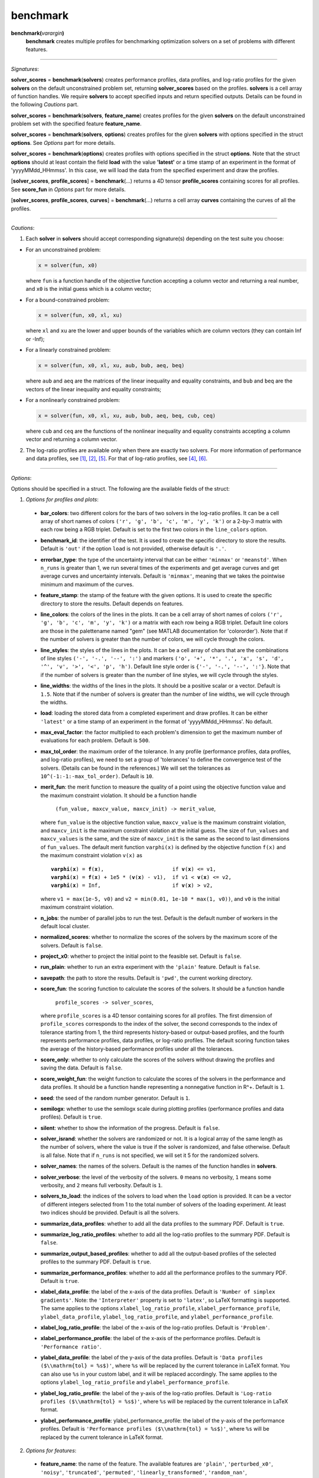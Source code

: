 .. _matbenchmark:

benchmark
=========

**benchmark(**\ *varargin*\ **)**
    **benchmark** creates multiple profiles for benchmarking optimization solvers on a set of problems with different features.

-------------------------------------------------------------------------

*Signatures*:

**solver_scores** = **benchmark**\(**solvers**) creates performance profiles, data profiles, and log-ratio profiles for the given **solvers** on the default unconstrained problem set, returning **solver_scores** based on the profiles. **solvers** is a cell array of function handles. We require **solvers** to accept specified inputs and return specified outputs. Details can be found in the following *Cautions* part.

**solver_scores** = **benchmark**\(**solvers**, **feature_name**) creates profiles for the given **solvers** on the default unconstrained problem set with the specified feature **feature_name**.

**solver_scores** = **benchmark**\(**solvers**, **options**) creates profiles for the given **solvers** with options specified in the struct **options**. See *Options* part for more details.

**solver_scores** = **benchmark**\(**options**) creates profiles with options specified in the struct **options**. Note that the struct **options** should at least contain the field **load** with the value **\'latest\'** or a time stamp of an experiment in the format of 'yyyyMMdd_HHmmss'. In this case, we will load the data from the specified experiment and draw the profiles.

[**solver_scores**, **profile_scores**] = **benchmark**\(...) returns a 4D tensor **profile_scores** containing scores for all profiles. See **score_fun** in *Options* part for more details.

[**solver_scores**, **profile_scores**, **curves**] = **benchmark**\(...) returns a cell array **curves** containing the curves of all the profiles.

-----------------------------------------------------------------------------

*Cautions*:

1. Each **solver** in **solvers** should accept corresponding signature(s) depending on the test suite you choose:

- For an unconstrained problem:

  .. code-block:: matlab
  
    x = solver(fun, x0)
        
  where ``fun`` is a function handle of the objective function accepting a column vector and returning a real number, and ``x0`` is the initial guess which is a column vector;

- For a bound-constrained problem:

  .. code-block:: matlab
  
    x = solver(fun, x0, xl, xu)
        
  where ``xl`` and ``xu`` are the lower and upper bounds of the variables which are column vectors (they can contain Inf or -Inf);

- For a linearly constrained problem:

  .. code-block:: matlab
  
    x = solver(fun, x0, xl, xu, aub, bub, aeq, beq)
        
  where ``aub`` and ``aeq`` are the matrices of the linear inequality and equality constraints, and ``bub`` and ``beq`` are the vectors of the linear inequality and equality constraints;

- For a nonlinearly constrained problem:

  .. code-block:: matlab
  
    x = solver(fun, x0, xl, xu, aub, bub, aeq, beq, cub, ceq)
        
  where ``cub`` and ``ceq`` are the functions of the nonlinear inequality and equality constraints accepting a column vector and returning a column vector.

2. The log-ratio profiles are available only when there are exactly two solvers. For more information of performance and data profiles, see [1]_, [2]_, [5]_. For that of log-ratio profiles, see [4]_, [6]_.

-------------------------------------------------------------------------

*Options*:

Options should be specified in a struct. The following are the available fields of the struct:

1. *Options for profiles and plots*:

  - **bar_colors**: two different colors for the bars of two solvers in the log-ratio profiles. It can be a cell array of short names of colors ``('r', 'g', 'b', 'c', 'm', 'y', 'k')`` or a 2-by-3 matrix with each row being a RGB triplet. Default is set to the first two colors in the ``line_colors`` option.

  - **benchmark_id**: the identifier of the test. It is used to create the specific directory to store the results. Default is ``'out'`` if the option ``load`` is not provided, otherwise default is ``'.'``.

  - **errorbar_type**: the type of the uncertainty interval that can be either ``'minmax'`` or ``'meanstd'``. When ``n_runs`` is greater than 1, we run several times of the experiments and get average curves and get average curves and uncertainty intervals. Default is ``'minmax'``, meaning that we takes the pointwise minimum and maximum of the curves.

  - **feature_stamp**: the stamp of the feature with the given options. It is used to create the specific directory to store the results. Default depends on features.

  - **line_colors**: the colors of the lines in the plots. It can be a cell array of short names of colors ``('r', 'g', 'b', 'c', 'm', 'y', 'k')`` or a matrix with each row being a RGB triplet. Default line colors are those in the palettename named "gem" (see MATLAB documentation for 'colororder'). Note that if the number of solvers is greater than the number of colors, we will cycle through the colors.

  - **line_styles**: the styles of the lines in the plots. It can be a cell array of chars that are the combinations of line styles ``('-', '-.', '--', ':')`` and markers ``('o', '+', '*', '.', 'x', 's', 'd', '^', 'v', '>', '<', 'p', 'h')``. Default line style order is ``{'-', '-.', '--', ':'}``. Note that if the number of solvers is greater than the number of line styles, we will cycle through the styles.

  - **line_widths**: the widths of the lines in the plots. It should be a positive scalar or a vector. Default is ``1.5``. Note that if the number of solvers is greater than the number of line widths, we will cycle through the widths.

  - **load**: loading the stored data from a completed experiment and draw profiles. It can be either ``'latest'`` or a time stamp of an experiment in the format of 'yyyyMMdd_HHmmss'. No default.

  - **max_eval_factor**: the factor multiplied to each problem's dimension to get the maximum number of evaluations for each problem. Default is ``500``.

  - **max_tol_order**: the maximum order of the tolerance. In any profile (performance profiles, data profiles, and log-ratio profiles), we need to set a group of 'tolerances' to define the convergence test of the solvers. (Details can be found in the references.) We will set the tolerances as ``10^(-1:-1:-max_tol_order)``. Default is ``10``.

  - **merit_fun**: the merit function to measure the quality of a point using the objective function value and the maximum constraint violation. It should be a function handle

      ``(fun_value, maxcv_value, maxcv_init) -> merit_value``,

    where ``fun_value`` is the objective function value, ``maxcv_value`` is the maximum constraint violation, and ``maxcv_init`` is the maximum constraint violation at the initial guess. The size of ``fun_values`` and ``maxcv_values`` is the same, and the size of ``maxcv_init`` is the same as the second to last dimensions of ``fun_values``. The default merit function ``varphi(x)`` is defined by the objective function ``f(x)`` and the maximum constraint violation ``v(x)`` as

    .. parsed-literal::

        **varphi**\(**x**) = **f**\(**x**),                      if **v**\(**x**) <= v1,
        **varphi**\(**x**) = **f**\(**x**) + 1e5 * (**v**\(**x**) - v1),  if v1 < **v**\(**x**) <= v2,
        **varphi**\(**x**) = Inf,                       if **v**\(**x**) > v2,

    where ``v1 = max(1e-5, v0)`` and ``v2 = min(0.01, 1e-10 * max(1, v0))``, and ``v0`` is the initial maximum constraint violation.

  - **n_jobs**: the number of parallel jobs to run the test. Default is the default number of workers in the default local cluster.
  
  - **normalized_scores**: whether to normalize the scores of the solvers by the maximum score of the solvers. Default is ``false``.

  - **project_x0**: whether to project the initial point to the feasible set. Default is ``false``.

  - **run_plain**: whether to run an extra experiment with the ``'plain'`` feature. Default is ``false``.

  - **savepath**: the path to store the results. Default is ``'pwd'``, the current working directory.

  - **score_fun**: the scoring function to calculate the scores of the solvers. It should be a function handle

      ``profile_scores -> solver_scores``,

    where ``profile_scores`` is a 4D tensor containing scores for all profiles. The first dimension of ``profile_scores`` corresponds to the index of the solver, the second corresponds to the index of tolerance starting from 1, the third represents history-based or output-based profiles, and the fourth represents performance profiles, data profiles, or log-ratio profiles. The default scoring function takes the average of the history-based performance profiles under all the tolerances.

  - **score_only**: whether to only calculate the scores of the solvers without drawing the profiles and saving the data. Default is ``false``.

  - **score_weight_fun**: the weight function to calculate the scores of the solvers in the performance and data profiles. It should be a function handle representing a nonnegative function in R^+. Default is ``1``.

  - **seed**: the seed of the random number generator. Default is ``1``.

  - **semilogx**: whether to use the semilogx scale during plotting profiles (performance profiles and data profiles). Default is ``true``.

  - **silent**: whether to show the information of the progress. Default is ``false``.

  - **solver_isrand**: whether the solvers are randomized or not. It is a logical array of the same length as the number of solvers, where the value is true if the solver is randomized, and false otherwise. Default is all false. Note that if ``n_runs`` is not specified, we will set it 5 for the randomized solvers.

  - **solver_names**: the names of the solvers. Default is the names of the function handles in **solvers**.

  - **solver_verbose**: the level of the verbosity of the solvers. ``0`` means no verbosity, ``1`` means some verbosity, and ``2`` means full verbosity. Default is ``1``.

  - **solvers_to_load**: the indices of the solvers to load when the ``load`` option is provided. It can be a vector of different integers selected from 1 to the total number of solvers of the loading experiment. At least two indices should be provided. Default is all the solvers.

  - **summarize_data_profiles**: whether to add all the data profiles to the summary PDF. Default is ``true``.

  - **summarize_log_ratio_profiles**: whether to add all the log-ratio profiles to the summary PDF. Default is ``false``.

  - **summarize_output_based_profiles**: whether to add all the output-based profiles of the selected profiles to the summary PDF. Default is ``true``.

  - **summarize_performance_profiles**: whether to add all the performance profiles to the summary PDF. Default is ``true``.

  - **xlabel_data_profile**: the label of the x-axis of the data profiles. Default is ``'Number of simplex gradients'``. Note: the ``'Interpreter'`` property is set to ``'latex'``, so LaTeX formatting is supported. The same applies to the options ``xlabel_log_ratio_profile``, ``xlabel_performance_profile``, ``ylabel_data_profile``, ``ylabel_log_ratio_profile``, and ``ylabel_performance_profile``.

  - **xlabel_log_ratio_profile**: the label of the x-axis of the log-ratio profiles. Default is ``'Problem'``.

  - **xlabel_performance_profile**: the label of the x-axis of the performance profiles. Default is ``'Performance ratio'``.

  - **ylabel_data_profile**: the label of the y-axis of the data profiles. Default is ``'Data profiles ($\\mathrm{tol} = %s$)'``, where ``%s`` will be replaced by the current tolerance in LaTeX format. You can also use ``%s`` in your custom label, and it will be replaced accordingly. The same applies to the options ``ylabel_log_ratio_profile`` and ``ylabel_performance_profile``.

  - **ylabel_log_ratio_profile**: the label of the y-axis of the log-ratio profiles. Default is ``'Log-ratio profiles ($\\mathrm{tol} = %s$)'``, where ``%s`` will be replaced by the current tolerance in LaTeX format.

  - **ylabel_performance_profile**: ylabel_performance_profile: the label of the y-axis of the performance profiles. Default is ``'Performance profiles ($\\mathrm{tol} = %s$)'``, where ``%s`` will be replaced by the current tolerance in LaTeX format.

2. *Options for features*:

  - **feature_name**: the name of the feature. The available features are ``'plain'``, ``'perturbed_x0'``, ``'noisy'``, ``'truncated'``, ``'permuted'``, ``'linearly_transformed'``, ``'random_nan'``, ``'unrelaxable_constraints'``, ``'nonquantifiable_constraints'``, ``'quantized'``, and ``'custom'``. Default is ``'plain'``.

  - **n_runs**: the number of runs of the experiments with the given feature. Default is ``5`` for stochastic features and ``1`` for deterministic features.

  - **distribution**: the distribution of perturbation in ``'perturbed_x0'`` feature or noise in ``'noisy'`` feature. It should be either a string (or char), or a function handle

      ``(random_stream, dimension) -> random vector``

    that accepts a ``random_stream`` and the ``dimension`` of a problem and returning a ``random vector`` with the given ``dimension``. In ``'perturbed_x0'`` case, the char should be either ``'spherical'`` or ``'gaussian'`` (default is ``'spherical'``). In ``'noisy'`` case, the char should be either ``'gaussian'`` or ``'uniform'`` (default is ``'gaussian'``).

  - **perturbation_level**: the magnitude of the perturbation to the initial guess in the ``'perturbed_x0'`` feature. Default is ``1e-3``.

  - **noise_level**: the magnitude of the noise in the ``'noisy'`` feature. Default is ``1e-3``.

  - **noise_type**: the type of the noise in the ``'noisy'`` features. It should be either ``'absolute'``, ``'relative'``, or ``'mixed'``. Default is ``'mixed'``.

  - **significant_digits**: the number of significant digits in the ``'truncated'`` feature. Default is ``6``.

  - **perturbed_trailing_digits**: whether we will randomize the trailing zeros of the objective function value in the ``'perturbed_x0'`` feature. Default is ``false``.

  - **rotated**: whether to use a random or given rotation matrix to rotate the coordinates of a problem in the ``'linearly_transformed'`` feature. Default is ``true``.

  - **condition_factor**: the scaling factor of the condition number of the linear transformation in the ``'linearly_transformed'`` feature. More specifically, the condition number of the linear transformation will be ``2 ^ (condition_factor * n / 2)``, where ``n`` is the dimension of the problem. Default is ``0``.

  - **nan_rate**: the probability that the evaluation of the objective function will return NaN in the ``'random_nan'`` feature. Default is ``0.05``.

  - **unrelaxable_bounds**: whether the bound constraints are unrelaxable or not in the ``'unrelaxable_constraints'`` feature. Default is ``false``.

  - **unrelaxable_linear_constraints**: whether the linear constraints are unrelaxable or not in the ``'unrelaxable_constraints'`` feature. Default is ``false``.

  - **unrelaxable_nonlinear_constraints**: whether the nonlinear constraints are unrelaxable or not in the ``'unrelaxable_constraints'`` feature. Default is ``false``.

  - **mesh_size**: the size of the mesh in the ``'quantized'`` feature. Default is ``1e-3``.

  - **mesh_type**: the type of the mesh in the ``'quantized'`` feature. It should be either ``'absolute'`` or ``'relative'``. Default is ``'absolute'``.

  - **ground_truth**: whether the featured problem is the ground truth or not in the ``'quantized'`` feature. Default is ``true``.

  - **mod_x0**: the modifier function to modify the inital guess in the ``'custom'`` feature. It should be a function handle

      ``(random_stream, problem) -> modified_x0``,

    where ``problem`` is an instance of the class Problem, and ``modified_x0`` is the modified initial guess. No default.

  - **mod_affine**: the modifier function to generate the affine transformation applied to the variables in the ``'custom'`` feature. It should be a function handle

      ``(random_stream, problem) -> (A, b, inv)``,

    where ``problem`` is an instance of the class Problem, ``A`` is the matrix of the affine transformation, ``b`` is the vector of the affine transformation, and ``inv`` is the inverse of matrix ``A``. No default.

  - **mod_bounds**: the modifier function to modify the bound constraints in the ``'custom'`` feature. It should be a function handle

      ``(random_stream, problem) -> (modified_xl, modified_xu)``,

    where ``problem`` is an instance of the class Problem, ``modified_xl`` is the modified lower bound, and ``modified_xu`` is the modified upper bound. No default.

  - **mod_linear_ub**: the modifier function to modify the linear inequality constraints in the ``'custom'`` feature. It should be a function handle

      ``(random_stream, problem) -> (modified_aub, modified_bub)``,

    where ``problem`` is an instance of the class Problem, ``modified_aub`` is the modified matrix of the linear inequality constraints, and ``modified_bub`` is the modified vector of the linear inequality constraints. No default.

  - **mod_linear_eq**: the modifier function to modify the linear equality constraints in the ``'custom'`` feature. It should be a function handle

      ``(random_stream, problem) -> (modified_aeq, modified_beq)``,

    where ``problem`` is an instance of the class Problem, ``modified_aeq`` is the modified matrix of the linear equality constraints, and ``modified_beq`` is the modified vector of the linear equality constraints. No default.

  - **mod_fun**: the modifier function to modify the objective function in the ``'custom'`` feature. It should be a function handle

      ``(x, random_stream, problem) -> modified_fun``,

    where ``x`` is the evaluation point, ``problem`` is an instance of the class Problem, and ``modified_fun`` is the modified objective function value. No default.

  - **mod_cub**: the modifier function to modify the nonlinear inequality constraints in the ``'custom'`` feature. It should be a function handle

      ``(x, random_stream, problem) -> modified_cub``,

    where ``x`` is the evaluation point, ``problem`` is an instance of the class Problem, and ``modified_cub`` is the modified vector of the nonlinear inequality constraints. No default.

  - **mod_ceq**: the modifier function to modify the nonlinear equality constraints in the ``'custom'`` feature. It should be a function handle

      ``(x, random_stream, problem) -> modified_ceq``,

    where ``x`` is the evaluation point, ``problem`` is an instance of the class Problem, and ``modified_ceq`` is the modified vector of the nonlinear equality constraints. No default.

3. *Options for problems*:

Options in this part are used to select problems for benchmarking. First select which problem libraries to use based on the ``plibs`` option. Then select problems from these libraries according to the given options (``problem_names``, ``ptype``, ``mindim``, ``maxdim``, ``minb``, ``maxb``, ``minlcon``, ``maxlcon``, ``minnlcon``, ``maxnlcon``, ``mincon``, ``maxcon``, and ``excludelist``). Following is the list of available options:

  - **plibs**: the problem libraries to be used. It should be a cell array of strings or chars. The available choices are subfolder names in the ``'problems'`` directory. There are three subfolders after installing the package: 's2mpj', 'matcutest', and 'custom'. Default setting is ``'s2mpj'``.

  - **ptype**: the type of the problems to be selected. It should be a string or char consisting of any combination of ``'u'`` (unconstrained), ``'b'`` (bound constrained), ``'l'`` (linearly constrained), and ``'n'`` (nonlinearly constrained), such as ``'b'``, ``'ul'``, ``'ubn'``. Default is ``'u'``.

  - **mindim**: the minimum dimension of the problems to be selected. Default is ``1``.

  - **maxdim**: the maximum dimension of the problems to be selected. Default is ``mindim + 10``.

  - **minb**: the minimum number of bound constraints of the problems to be selected. Default is ``0``.

  - **maxb**: the maximum number of bound constraints of the problems to be selected. Default is ``minb + 10``.

  - **minlcon**: the minimum number of linear constraints of the problems to be selected. Default is ``0``.

  - **maxlcon**: the maximum number of linear constraints of the problems to be selected. Default is ``minlcon + 10``.

  - **minnlcon**: the minimum number of nonlinear constraints of the problems to be selected. Default is ``0``.

  - **maxnlcon**: the maximum number of nonlinear constraints of the problems to be selected. Default is ``minnlcon + 10``.

  - **mincon**: the minimum number of linear and nonlinear constraints of the problems to be selected. Default is ``min(minlcon, minnlcon)``.

  - **maxcon**: the maximum number of linear and nonlinear constraints of the problems to be selected. Default is ``max(maxlcon, maxnlcon)``.

  - **excludelist**: the list of problems to be excluded. Default is not to exclude any problem.

  - **problem_names**: the names of the problems to be selected. It should be a cell array of strings or chars. Default is not to select any problem by name but by the options above.

You may also pass an instance of the class Problem by the option

  - **problem**: a problem to be benchmarked. It should be an instance of the class Problem. If it is provided, we will only run the test on this problem with the given feature and draw the history plots. Default is not to set any problem.

*Several points to note*:

  1. The information about two problem libraries is available in the following links:
    S2MPJ (see [3]_) <https://github.com/GrattonToint/S2MPJ> and MatCUTEst <https://github.com/matcutest>.

  2. If you want to use your own problem library, please check the README.txt in the directory ``'problems/'`` or the :ref:`guidance <use>` in our website for more details.

  3. The problem library MatCUTEst is only available when the OS is Linux.

  4. If the ``load`` option is provided, we will use the provided options to select data from the specified experiment for plotting the profiles. Available options are:

    - *Options for profiles and plots*: ``benchmark_id``, ``solver_names``, ``feature_stamp``, ``errorbar_type``, ``savepath``, ``max_tol_order``, ``merit_fun``, ``run_plain``, ``score_only``, ``summarize_performance_profiles``, ``summarize_data_profiles``, ``summarize_log_ratio_profiles``, ``summarize_output_based_profiles``, ``silent``, ``semilogx``, ``normalized_scores``, ``score_weight_fun``, ``score_fun``, ``solvers_to_load``, ``line_colors``, ``line_styles``, ``line_widths``, ``bar_colors``.

    - *Options for features*: none.

    - *Options for problems*: ``plibs``, ``ptype``, ``mindim``, ``maxdim``, ``minb``, ``maxb``, ``minlcon``, ``maxlcon``, ``minnlcon``, ``maxnlcon``, ``mincon``, ``maxcon``, ``excludelist``.

-----------------------------------------------------------------------------

*References*:

.. [1] E. D. Dolan and J. J. Moré. Benchmarking optimization software with
    performance profiles. *Math. Program.*, 91(2):201--213, 2002.
    doi:10.1007/s101070100263
    <https://doi.org/10.1007/s101070100263>.

.. [2] N. Gould and J. Scott. A note on performance profiles for
    benchmarking software. *ACM Trans. Math. Software*, 43(2):15:1--5,
    2016. doi:10.1145/2950048 <https://doi.org/10.1145/2950048>.

.. [3] S. Gratton and Ph. L. Toint. S2MPJ and CUTEst optimization problems
    for Matlab, Python and Julia. arXiv:2407.07812, 2024.

.. [4] J. L. Morales. A numerical study of limited memory BFGS methods.
    *Appl. Math. Lett.*, 15(4):481--487, 2002.
    doi:10.1016/S0893-9659(01)00162-8
    <https://doi.org/10.1016/S0893-9659(01)00162-8>.

.. [5] J. J. Moré and S. M. Wild. Benchmarking derivative-free optimization
    algorithms. *SIAM J. Optim.*, 20(1):172--191, 2009.
    doi:10.1137/080724083 <https://doi.org/10.1137/080724083>.

.. [6] H.-J. M. Shi, M. Q. Xuan, F. Oztoprak, and J. Nocedal. On the
    numerical performance of finite-difference-based methods for
    derivative-free optimization. *Optim. Methods Softw.*,
    38(2):289--311, 2023. doi:10.1080/10556788.2022.2121832
    <https://doi.org/10.1080/10556788.2022.2121832>.
